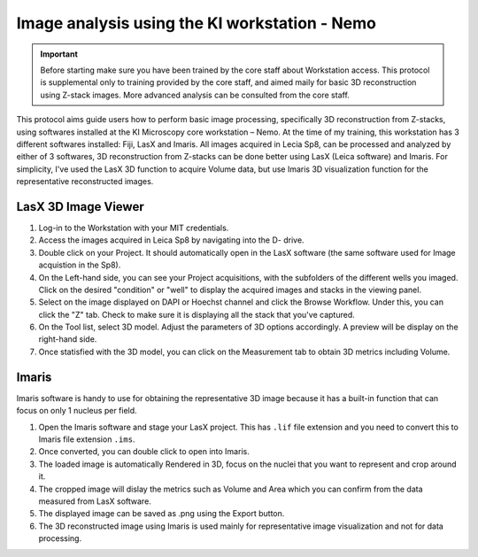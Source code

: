 
===================================================================
Image analysis using the KI workstation - Nemo
===================================================================

.. important:: 
    Before starting make sure you have been trained by the core staff about Workstation access. 
    This protocol is supplemental only to training provided by the core staff, and aimed maily for basic 3D reconstruction using Z-stack images. 
    More advanced analysis can be consulted from the core staff. 
    
This protocol aims guide users how to perform basic image processing, specifically 3D reconstruction from Z-stacks, using softwares installed at the KI Microscopy core workstation – Nemo. 
At the time of my training, this workstation has 3 different softwares installed: Fiji, LasX and Imaris. 
All images acquired in Lecia Sp8, can be processed and analyzed by either of 3 softwares, 3D reconstruction from Z-stacks can be done better using LasX (Leica software) and Imaris. 
For simplicity, I've used the LasX 3D function to acquire Volume data, but use Imaris 3D visualization function for the representative reconstructed images. 

LasX 3D Image Viewer 
---------------------------------------

1. Log-in to the Workstation with your MIT credentials. 
2. Access the images acquired in Leica Sp8 by navigating into the D- drive.
3. Double click on your Project. It should automatically open in the LasX software (the same software used for Image acquistion in the Sp8).
4. On the Left-hand side, you can see your Project acquisitions, with the subfolders of the different wells you imaged. Click on the desired "condition" or "well" to display the acquired images and stacks in the viewing panel. 
5. Select on the image displayed on DAPI or Hoechst channel and click the Browse Workflow. Under this, you can click the "Z" tab. Check to make sure it is displaying all the stack that you've captured. 
6. On the Tool list, select 3D model. Adjust the parameters of 3D options accordingly. A preview will be display on the right-hand side. 
7. Once statisfied with the 3D model, you can click on the Measurement tab to obtain 3D metrics including Volume. 


Imaris 
--------

Imaris software is handy to use for obtaining the representative 3D image because it has a built-in function that can focus on only 1 nucleus per field.

1. Open the Imaris software and stage your LasX project. This has ``.lif`` file extension and you need to convert this to Imaris file extension ``.ims``. 
2. Once converted, you can double click to open into Imaris.
3. The loaded image is automatically Rendered in 3D, focus on the nuclei that you want to represent and crop around it. 
4. The cropped image will dislay the metrics such as Volume and Area which you can confirm from the data measured from LasX software. 
5. The displayed image can be saved as .png using the Export button. 
6. The 3D reconstructed image using Imaris is used mainly for representative image visualization and not for data processing. 
